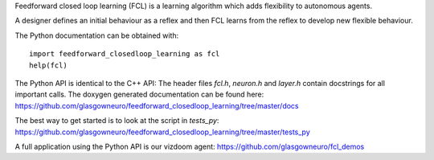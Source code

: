 Feedforward closed loop learning (FCL) is a learning algorithm
which adds flexibility to autonomous agents.

A designer defines an initial behaviour as a reflex and then FCL
learns from the reflex to develop new flexible behaviour.

The Python documentation can be obtained with::
  
    import feedforward_closedloop_learning as fcl
    help(fcl)

The Python API is identical to the C++ API: The header files `fcl.h`,
`neuron.h` and `layer.h` contain docstrings for
all important calls. The doxygen generated documentation can be
found here:
https://github.com/glasgowneuro/feedforward_closedloop_learning/tree/master/docs

The best way to get started is to look at the script
in `tests_py`:
https://github.com/glasgowneuro/feedforward_closedloop_learning/tree/master/tests_py

A full application using the Python API is our vizdoom
agent:
https://github.com/glasgowneuro/fcl_demos
